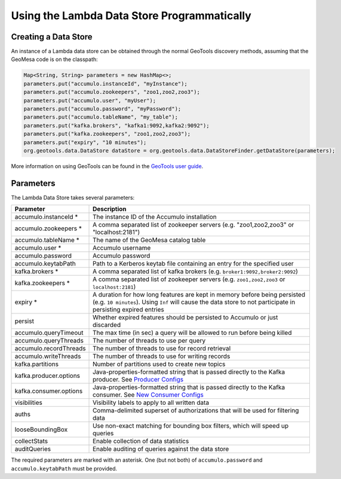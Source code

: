 Using the Lambda Data Store Programmatically
============================================

Creating a Data Store
---------------------

An instance of a Lambda data store can be obtained through the normal GeoTools discovery methods, assuming
that the GeoMesa code is on the classpath:

.. code-block:: java

    Map<String, String> parameters = new HashMap<>;
    parameters.put("accumulo.instanceId", "myInstance");
    parameters.put("accumulo.zookeepers", "zoo1,zoo2,zoo3");
    parameters.put("accumulo.user", "myUser");
    parameters.put("accumulo.password", "myPassword");
    parameters.put("accumulo.tableName", "my_table");
    parameters.put("kafka.brokers", "kafka1:9092,kafka2:9092");
    parameters.put("kafka.zookeepers", "zoo1,zoo2,zoo3");
    parameters.put("expiry", "10 minutes");
    org.geotools.data.DataStore dataStore = org.geotools.data.DataStoreFinder.getDataStore(parameters);

More information on using GeoTools can be found in the `GeoTools user guide <http://docs.geotools.org/stable/userguide/>`_.

.. _lambda_parameters:

Parameters
----------

The Lambda Data Store takes several parameters:

====================== ============================================================================================================================================================================================
Parameter              Description
====================== ============================================================================================================================================================================================
accumulo.instanceId *  The instance ID of the Accumulo installation
accumulo.zookeepers *  A comma separated list of zookeeper servers (e.g. "zoo1,zoo2,zoo3" or "localhost:2181")
accumulo.tableName *   The name of the GeoMesa catalog table
accumulo.user *        Accumulo username
accumulo.password      Accumulo password
accumulo.keytabPath    Path to a Kerberos keytab file containing an entry for the specified user
kafka.brokers *        A comma separated list of kafka brokers (e.g. ``broker1:9092,broker2:9092``)
kafka.zookeepers *     A comma separated list of zookeeper servers (e.g. ``zoo1,zoo2,zoo3`` or ``localhost:2181``)
expiry *               A duration for how long features are kept in memory before being persisted (e.g. ``10 minutes``). Using ``Inf`` will cause the data store to not participate in persisting expired entries
persist                Whether expired features should be persisted to Accumulo or just discarded
accumulo.queryTimeout  The max time (in sec) a query will be allowed to run before being killed
accumulo.queryThreads  The number of threads to use per query
accumulo.recordThreads The number of threads to use for record retrieval
accumulo.writeThreads  The number of threads to use for writing records
kafka.partitions       Number of partitions used to create new topics
kafka.producer.options Java-properties-formatted string that is passed directly to the Kafka producer. See `Producer Configs <http://kafka.apache.org/090/documentation.html#producerconfigs>`_
kafka.consumer.options Java-properties-formatted string that is passed directly to the Kafka consumer. See `New Consumer Configs <http://kafka.apache.org/090/documentation.html#newconsumerconfigs>`_
visibilities           Visibility labels to apply to all written data
auths                  Comma-delimited superset of authorizations that will be used for filtering data
looseBoundingBox       Use non-exact matching for bounding box filters, which will speed up queries
collectStats           Enable collection of data statistics
auditQueries           Enable auditing of queries against the data store
====================== ============================================================================================================================================================================================

The required parameters are marked with an asterisk. One (but not both) of ``accumulo.password`` and
``accumulo.keytabPath`` must be provided.